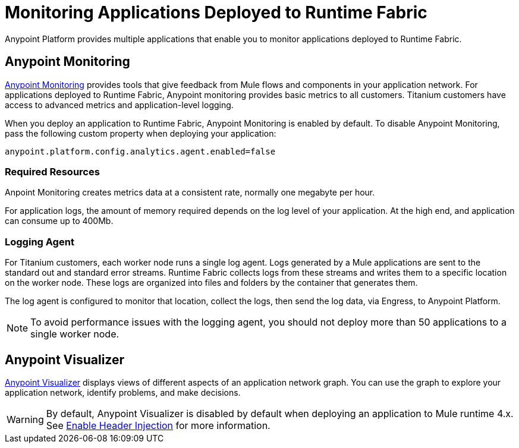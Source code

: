 = Monitoring Applications Deployed to Runtime Fabric

Anypoint Platform provides multiple applications that enable you to monitor applications deployed to Runtime Fabric.

== Anypoint Monitoring

xref:monitoring::index.adoc[Anypoint Monitoring] provides tools that give feedback from Mule flows and components in your application network. For applications deployed to Runtime Fabric, Anypoint monitoring provides basic metrics to all customers. Titanium customers have access to advanced metrics and application-level logging.

When you deploy an application to Runtime Fabric, Anypoint Monitoring is enabled by default. To disable Anypoint Monitoring, pass the following custom property when deploying your application:

----
anypoint.platform.config.analytics.agent.enabled=false
----

=== Required Resources

Anpoint Monitoring creates metrics data at a consistent rate, normally one megabyte per hour.

For application logs, the amount of memory required depends on the log level of your application. At the high end, and application can consume up to 400Mb.

=== Logging Agent

For Titanium customers, each worker node runs a single log agent. Logs generated by a Mule applications are sent to the standard out and standard error streams. Runtime Fabric collects logs from these streams and writes them to a specific location on the worker node. These logs are organized into files and folders by the container that generates them.

The log agent is configured to monitor that location, collect the logs, then send the log data, via Engress, to Anypoint Platform.

[NOTE]
To avoid performance issues with the logging agent, you should not deploy more than 50 applications to a single worker node.

== Anypoint Visualizer

xref:visualizer::index.adoc[Anypoint Visualizer] displays views of different aspects of an application network graph. You can use the graph to explore your application network, identify problems, and make decisions.

[WARNING]
By default, Anypoint Visualizer is disabled by default when deploying an application to Mule runtime 4.x. See xref:visualizer::setup.adoc#enable-header-injection[Enable Header Injection] for more information.
